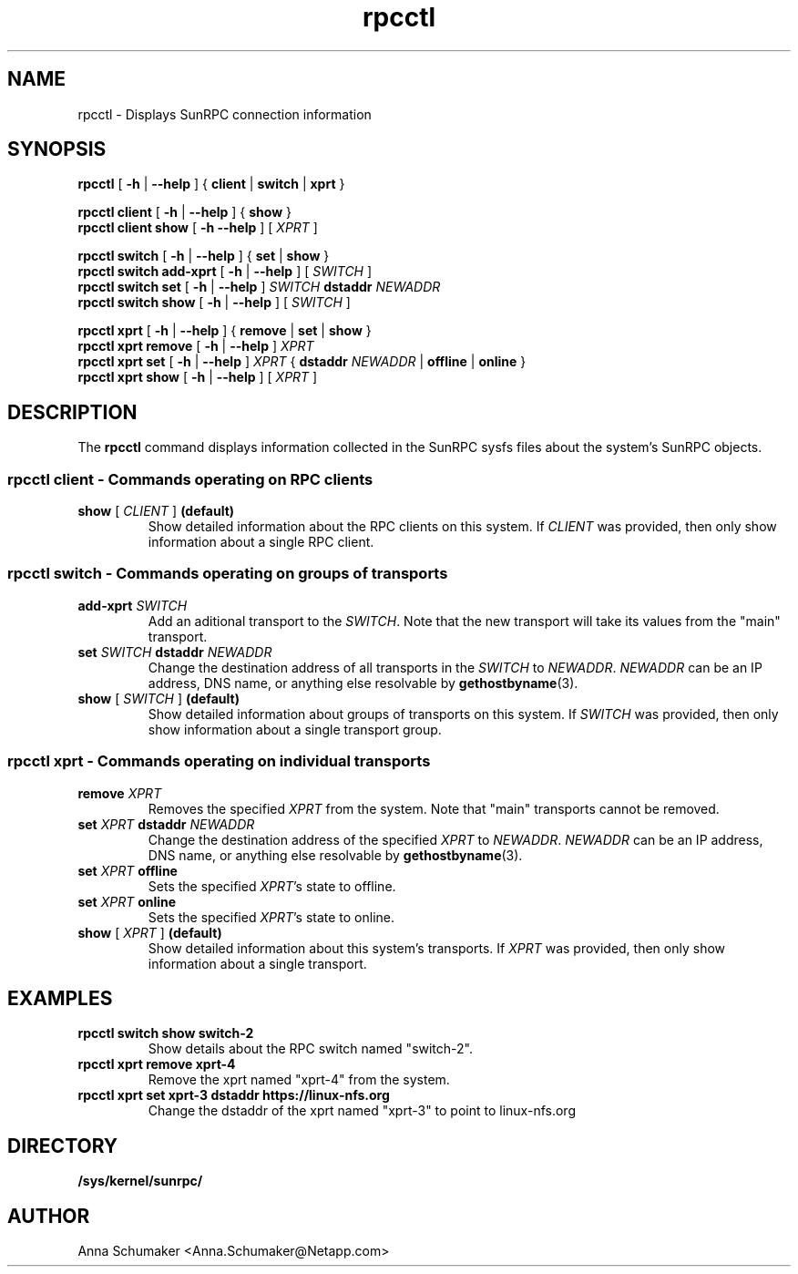 .\"
.\" rpcctl(8)
.\"
.TH rpcctl 8 "15 Feb 2022"
.SH NAME
rpcctl \- Displays SunRPC connection information
.SH SYNOPSIS
.nf
.BR rpcctl " [ \fB\-h \fR| \fB\-\-help \fR] { \fBclient \fR| \fBswitch \fR| \fBxprt \fR}"
.P
.BR "rpcctl client" " \fR[ \fB\-h \fR| \fB\-\-help \fR] { \fBshow \fR}"
.BR "rpcctl client show " "\fR[ \fB\-h \f| \fB\-\-help \fR] [ \fIXPRT \fR]"
.P
.BR "rpcctl switch" " \fR[ \fB\-h \fR| \fB\-\-help \fR] { \fBset \fR| \fBshow \fR}"
.BR "rpcctl switch add-xprt" " \fR[ \fB\-h \fR| \fB\-\-help \fR] [ \fISWITCH \fR]"
.BR "rpcctl switch set" " \fR[ \fB\-h \fR| \fB\-\-help \fR] \fISWITCH \fBdstaddr \fINEWADDR"
.BR "rpcctl switch show" " \fR[ \fB\-h \fR| \fB\-\-help \fR] [ \fISWITCH \fR]"
.P
.BR "rpcctl xprt" " \fR[ \fB\-h \fR| \fB\-\-help \fR] { \fBremove \fR| \fBset \fR| \fBshow \fR}"
.BR "rpcctl xprt remove" " \fR[ \fB\-h \fR| \fB\-\-help \fR] \fIXPRT"
.BR "rpcctl xprt set" " \fR[ \fB\-h \fR| \fB\-\-help \fR] \fIXPRT \fR{ \fBdstaddr \fINEWADDR \fR| \fBoffline \fR| \fBonline \fR}"
.BR "rpcctl xprt show" " \fR[ \fB\-h \fR| \fB\-\-help \fR] [ \fIXPRT \fR]"
.fi
.SH DESCRIPTION
.RB "The " rpcctl " command displays information collected in the SunRPC sysfs files about the system's SunRPC objects.
.P
.SS rpcctl client \fR- \fBCommands operating on RPC clients
.IP "\fBshow \fR[ \fICLIENT \fR] \fB(default)"
Show detailed information about the RPC clients on this system.
If \fICLIENT \fRwas provided, then only show information about a single RPC client.
.P
.SS rpcctl switch \fR- \fBCommands operating on groups of transports
.IP "\fBadd-xprt \fISWITCH"
Add an aditional transport to the \fISWITCH\fR.
Note that the new transport will take its values from the "main" transport.
.IP "\fBset \fISWITCH \fBdstaddr \fINEWADDR"
Change the destination address of all transports in the \fISWITCH \fRto \fINEWADDR\fR.
\fINEWADDR \fRcan be an IP address, DNS name, or anything else resolvable by \fBgethostbyname\fR(3).
.IP "\fBshow \fR[ \fISWITCH \fR] \fB(default)"
Show detailed information about groups of transports on this system.
If \fISWITCH \fRwas provided, then only show information about a single transport group.
.P
.SS rpcctl xprt \fR- \fBCommands operating on individual transports
.IP "\fBremove \fIXPRT"
Removes the specified \fIXPRT \fRfrom the system.
Note that "main" transports cannot be removed.
.P
.IP "\fBset \fIXPRT \fBdstaddr \fINEWADDR"
Change the destination address of the specified \fIXPRT \fR to \fINEWADDR\fR.
\fINEWADDR \fRcan be an IP address, DNS name, or anything else resolvable by \fBgethostbyname\fR(3).
.P
.IP "\fBset \fIXPRT \fBoffline"
Sets the specified \fIXPRT\fR's state to offline.
.P
.IP "\fBset \fIXPRT \fBonline"
Sets the specified \fIXPRT\fR's state to online.
.IP "\fBshow \fR[ \fIXPRT \fR] \fB(default)"
Show detailed information about this system's transports.
If \fIXPRT \fRwas provided, then only show information about a single transport.
.SH EXAMPLES
.IP "\fBrpcctl switch show switch-2"
Show details about the RPC switch named "switch-2".
.IP "\fBrpcctl xprt remove xprt-4"
Remove the xprt named "xprt-4" from the system.
.IP "\fBrpcctl xprt set xprt-3 dstaddr https://linux-nfs.org
Change the dstaddr of the xprt named "xprt-3" to point to linux-nfs.org
.SH DIRECTORY
.TP
.B /sys/kernel/sunrpc/
.SH AUTHOR
Anna Schumaker <Anna.Schumaker@Netapp.com>
